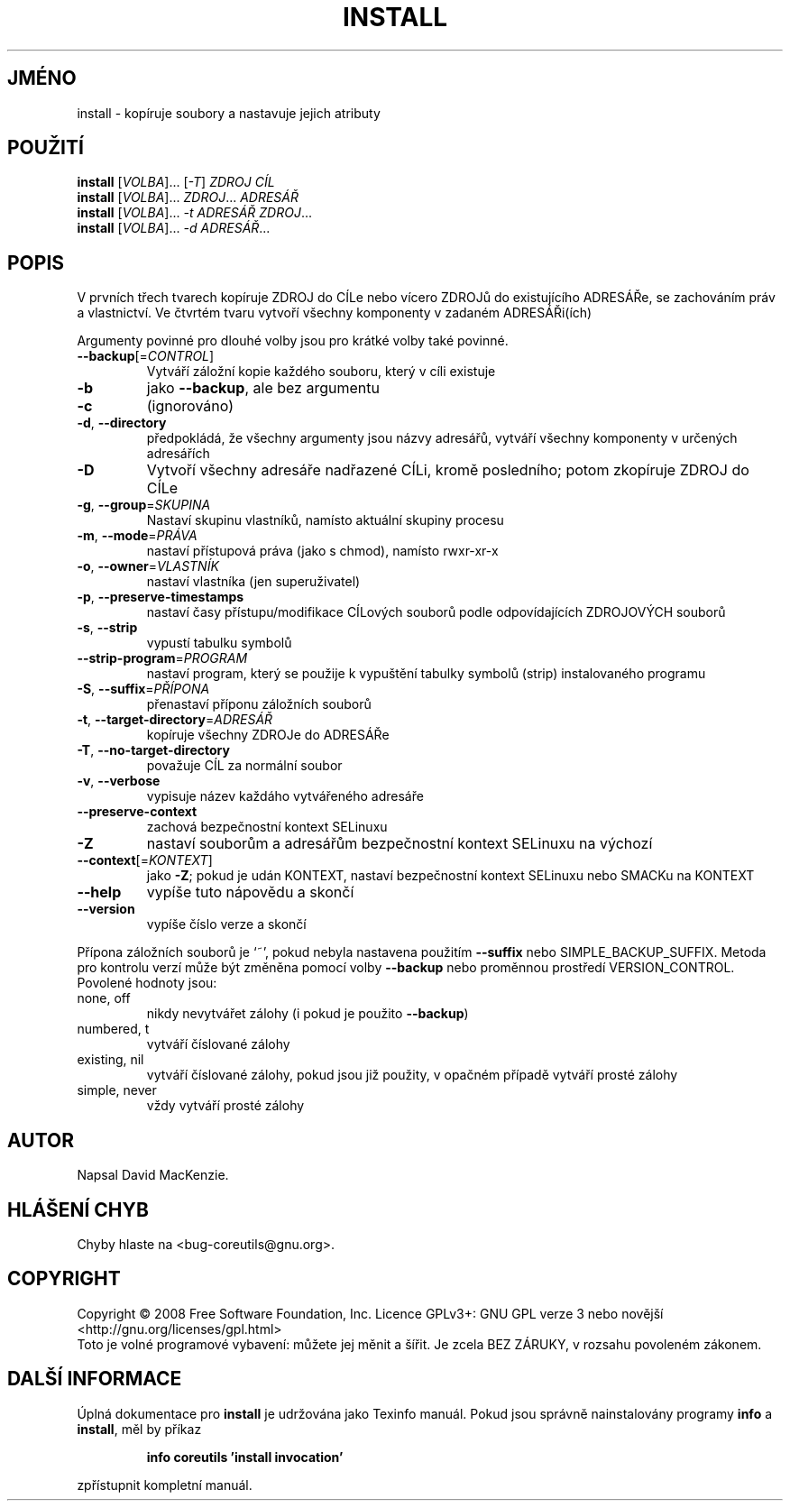 .\" DO NOT MODIFY THIS FILE!  It was generated by help2man 1.35.
.\"*******************************************************************
.\"
.\" This file was generated with po4a. Translate the source file.
.\"
.\"*******************************************************************
.TH INSTALL 1 "říjen 2008" "GNU coreutils 7.0" "Uživatelské příkazy"
.SH JMÉNO
install \- kopíruje soubory a nastavuje jejich atributy
.SH POUŽITÍ
\fBinstall\fP [\fIVOLBA\fP]... [\fI\-T\fP] \fIZDROJ CÍL\fP
.br
\fBinstall\fP [\fIVOLBA\fP]... \fIZDROJ\fP... \fIADRESÁŘ\fP
.br
\fBinstall\fP [\fIVOLBA\fP]... \fI\-t ADRESÁŘ ZDROJ\fP...
.br
\fBinstall\fP [\fIVOLBA\fP]... \fI\-d ADRESÁŘ\fP...
.SH POPIS
.\" Add any additional description here
.PP
V prvních třech tvarech kopíruje ZDROJ do CÍLe nebo vícero ZDROJů do
existujícího ADRESÁŘe, se zachováním práv a vlastnictví. Ve
čtvrtém tvaru vytvoří všechny komponenty v zadaném ADRESÁŘi(ích)
.PP
Argumenty povinné pro dlouhé volby jsou pro krátké volby také povinné.
.TP 
\fB\-\-backup\fP[=\fICONTROL\fP]
Vytváří záložní kopie každého souboru, který v cíli existuje
.TP 
\fB\-b\fP
jako \fB\-\-backup\fP, ale bez argumentu
.TP 
\fB\-c\fP
(ignorováno)
.TP 
\fB\-d\fP, \fB\-\-directory\fP
předpokládá, že všechny argumenty jsou názvy adresářů, vytváří
všechny komponenty v určených adresářích
.TP 
\fB\-D\fP
Vytvoří všechny adresáře nadřazené CÍLi, kromě posledního; potom
zkopíruje ZDROJ do CÍLe
.TP 
\fB\-g\fP, \fB\-\-group\fP=\fISKUPINA\fP
Nastaví skupinu vlastníků, namísto aktuální skupiny procesu
.TP 
\fB\-m\fP, \fB\-\-mode\fP=\fIPRÁVA\fP
nastaví přístupová práva (jako s chmod), namísto rwxr\-xr\-x
.TP 
\fB\-o\fP, \fB\-\-owner\fP=\fIVLASTNÍK\fP
nastaví vlastníka (jen superuživatel)
.TP 
\fB\-p\fP, \fB\-\-preserve\-timestamps\fP
nastaví časy přístupu/modifikace CÍLových souborů podle
odpovídajících ZDROJOVÝCH souborů
.TP 
\fB\-s\fP, \fB\-\-strip\fP
vypustí tabulku symbolů
.TP 
\fB\-\-strip\-program\fP=\fIPROGRAM\fP
nastaví program, který se použije k vypuštění tabulky symbolů (strip)
instalovaného programu
.TP 
\fB\-S\fP, \fB\-\-suffix\fP=\fIPŘÍPONA\fP
přenastaví příponu záložních souborů
.TP 
\fB\-t\fP, \fB\-\-target\-directory\fP=\fIADRESÁŘ\fP
kopíruje všechny ZDROJe do ADRESÁŘe
.TP 
\fB\-T\fP, \fB\-\-no\-target\-directory\fP
považuje CÍL za normální soubor
.TP 
\fB\-v\fP, \fB\-\-verbose\fP
vypisuje název každáho vytvářeného adresáře
.TP 
\fB\-\-preserve\-context\fP
zachová bezpečnostní kontext SELinuxu
.TP 
\fB\-Z\fP
nastaví souborům a adresářům bezpečnostní kontext SELinuxu
na výchozí
.TP 
\fB\-\-context\fP[=\fIKONTEXT\fP]
jako \fB\-Z\fP; pokud je udán KONTEXT, nastaví
bezpečnostní kontext SELinuxu nebo SMACKu na KONTEXT
.TP 
\fB\-\-help\fP
vypíše tuto nápovědu a skončí
.TP 
\fB\-\-version\fP
vypíše číslo verze a skončí
.PP
Přípona záložních souborů je `~', pokud nebyla nastavena použitím
\fB\-\-suffix\fP nebo SIMPLE_BACKUP_SUFFIX. Metoda pro kontrolu verzí může
být změněna pomocí volby \fB\-\-backup\fP nebo proměnnou prostředí
VERSION_CONTROL. Povolené hodnoty jsou:
.TP 
none, off
nikdy nevytvářet zálohy (i pokud je použito \fB\-\-backup\fP)
.TP 
numbered, t
vytváří číslované zálohy
.TP 
existing, nil
vytváří číslované zálohy, pokud jsou již použity, v opačném
případě vytváří prosté zálohy
.TP 
simple, never
vždy vytváří prosté zálohy
.SH AUTOR
Napsal David MacKenzie.
.SH "HLÁŠENÍ CHYB"
Chyby hlaste na <bug\-coreutils@gnu.org>.
.SH COPYRIGHT
Copyright \(co 2008 Free Software Foundation, Inc.  Licence GPLv3+: GNU GPL
verze 3 nebo novější <http://gnu.org/licenses/gpl.html>
.br
Toto je volné programové vybavení: můžete jej měnit a šířit. Je
zcela BEZ ZÁRUKY, v rozsahu povoleném zákonem.
.SH "DALŠÍ INFORMACE"
Úplná dokumentace pro \fBinstall\fP je udržována jako Texinfo
manuál. Pokud jsou správně nainstalovány programy \fBinfo\fP a \fBinstall\fP,
měl by příkaz
.IP
\fBinfo coreutils 'install invocation'\fP
.PP
zpřístupnit kompletní manuál.
